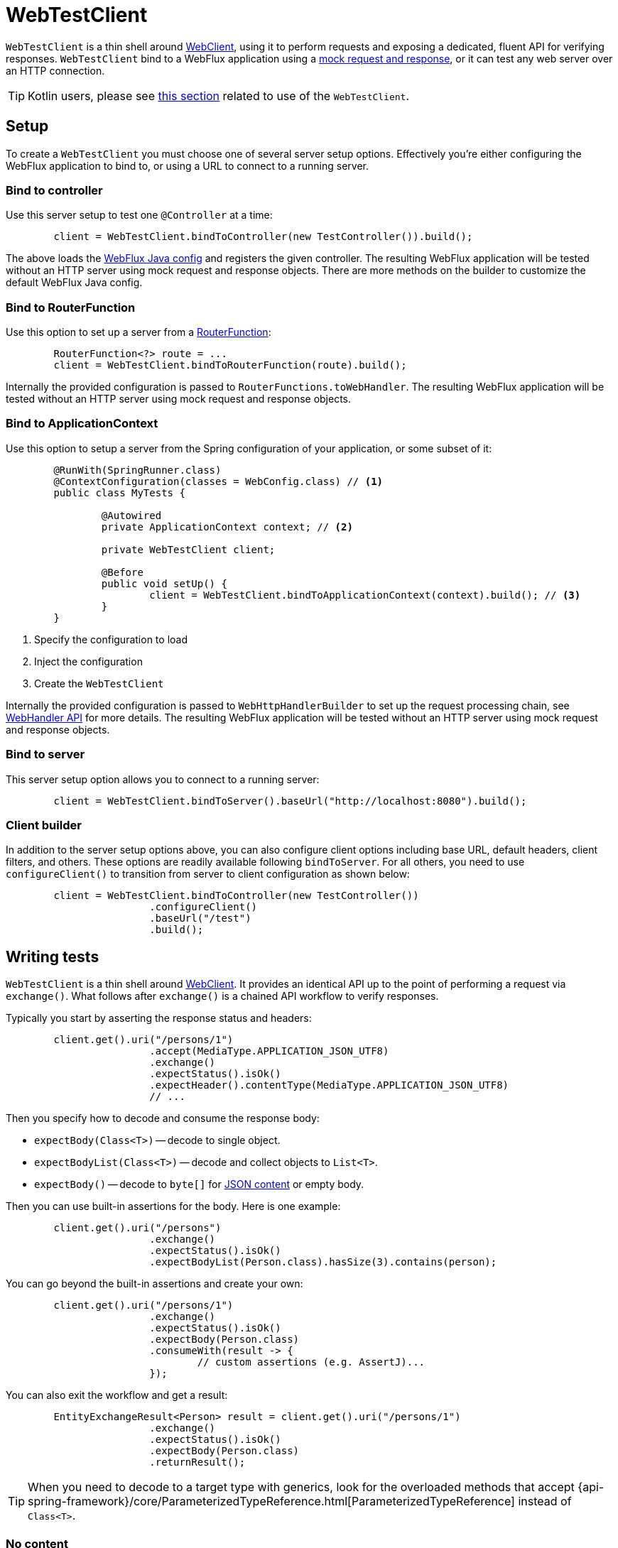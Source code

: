 [[webtestclient]]
= WebTestClient

`WebTestClient` is a thin shell around <<web-reactive.adoc#webflux-webclient, WebClient>>,
using it to perform requests and exposing a dedicated, fluent API for verifying responses.
`WebTestClient` bind to a WebFlux application using a
<<testing.adoc#mock-objects-web-reactive,mock request and response>>, or it can test any
web server over an HTTP connection.


[TIP]
====
Kotlin users, please see <<languages.adoc#kotlin-webtestclient-issue,this section>>
related to use of the `WebTestClient`.
====



[[webtestclient-setup]]
== Setup

To create a `WebTestClient` you must choose one of several server setup options.
Effectively you're either configuring the WebFlux application to bind to, or using
a URL to connect to a running server.



[[webtestclient-controller-config]]
=== Bind to controller

Use this server setup to test one `@Controller` at a time:

[source,java,intent=0]
[subs="verbatim,quotes"]
----
	client = WebTestClient.bindToController(new TestController()).build();
----

The above loads the <<web-reactive.adoc#webflux-config,WebFlux Java config>> and
registers the given controller. The resulting WebFlux application will be tested
without an HTTP server using mock request and response objects. There are more methods
on the builder to customize the default WebFlux Java config.



[[webtestclient-fn-config]]
=== Bind to RouterFunction

Use this option to set up a server from a
<<web-reactive.adoc#webflux-fn,RouterFunction>>:

[source,java,intent=0]
[subs="verbatim,quotes"]
----
	RouterFunction<?> route = ...
	client = WebTestClient.bindToRouterFunction(route).build();
----

Internally the provided configuration is passed to `RouterFunctions.toWebHandler`.
The resulting WebFlux application will be tested without an HTTP server using mock
request and response objects.



[[webtestclient-context-config]]
=== Bind to ApplicationContext

Use this option to setup a server from the Spring configuration of your application, or
some subset of it:

[source,java,intent=0]
[subs="verbatim,quotes"]
----
	@RunWith(SpringRunner.class)
	@ContextConfiguration(classes = WebConfig.class) // <1>
	public class MyTests {

		@Autowired
		private ApplicationContext context; // <2>

		private WebTestClient client;

		@Before
		public void setUp() {
			client = WebTestClient.bindToApplicationContext(context).build(); // <3>
		}
	}
----

<1> Specify the configuration to load
<2> Inject the configuration
<3> Create the `WebTestClient`

Internally the provided configuration is passed to `WebHttpHandlerBuilder` to set up
the request processing chain, see
<<web-reactive.adoc#webflux-web-handler-api,WebHandler API>> for more details. The
resulting WebFlux application will be tested without an HTTP server using mock request
and response objects.



[[webtestclient-server-config]]
=== Bind to server

This server setup option allows you to connect to a running server:

[source,java,intent=0]
[subs="verbatim,quotes"]
----
	client = WebTestClient.bindToServer().baseUrl("http://localhost:8080").build();
----


[[webtestclient-client-config]]
=== Client builder

In addition to the server setup options above, you can also configure client
options including base URL, default headers, client filters, and others. These options
are readily available following `bindToServer`. For all others, you need to use
`configureClient()` to transition from server to client configuration as shown below:

[source,java,intent=0]
[subs="verbatim,quotes"]
----
	client = WebTestClient.bindToController(new TestController())
			.configureClient()
			.baseUrl("/test")
			.build();
----




[[webtestclient-tests]]
== Writing tests

`WebTestClient` is a thin shell around <<web-reactive.adoc#webflux-webclient,WebClient>>.
It provides an identical API up to the point of performing a request via `exchange()`.
What follows after `exchange()` is a chained API workflow to verify responses.

Typically you start by asserting the response status and headers:

[source,java,intent=0]
[subs="verbatim,quotes"]
----
	client.get().uri("/persons/1")
			.accept(MediaType.APPLICATION_JSON_UTF8)
			.exchange()
			.expectStatus().isOk()
			.expectHeader().contentType(MediaType.APPLICATION_JSON_UTF8)
			// ...
----

Then you specify how to decode and consume the response body:

* `expectBody(Class<T>)` -- decode to single object.
* `expectBodyList(Class<T>)` -- decode and collect objects to `List<T>`.
* `expectBody()` -- decode to `byte[]` for <<webtestclient-json>> or empty body.

Then you can use built-in assertions for the body. Here is one example:

[source,java,intent=0]
[subs="verbatim,quotes"]
----
	client.get().uri("/persons")
			.exchange()
			.expectStatus().isOk()
			.expectBodyList(Person.class).hasSize(3).contains(person);
----

You can go beyond the built-in assertions and create your own:

----
	client.get().uri("/persons/1")
			.exchange()
			.expectStatus().isOk()
			.expectBody(Person.class)
			.consumeWith(result -> {
				// custom assertions (e.g. AssertJ)...
			});
----

You can also exit the workflow and get a result:

----
	EntityExchangeResult<Person> result = client.get().uri("/persons/1")
			.exchange()
			.expectStatus().isOk()
			.expectBody(Person.class)
			.returnResult();
----

[TIP]
====
When you need to decode to a target type with generics, look for the overloaded methods
that accept
{api-spring-framework}/core/ParameterizedTypeReference.html[ParameterizedTypeReference]
instead of `Class<T>`.
====


[[webtestclient-no-content]]
=== No content

If the response has no content, or you don't care if it does, use `Void.class` which ensures
that resources are released:

[source,java,intent=0]
[subs="verbatim,quotes"]
----
	client.get().uri("/persons/123")
			.exchange()
			.expectStatus().isNotFound()
			.expectBody(Void.class);
----

Or if you want to assert there is no response content, use this:

[source,java,intent=0]
[subs="verbatim,quotes"]
----
	client.post().uri("/persons")
			.body(personMono, Person.class)
			.exchange()
			.expectStatus().isCreated()
			.expectBody().isEmpty();
----



[[webtestclient-json]]
=== JSON content

When you use `expectBody()` the response is consumed as a `byte[]`. This is useful for
raw content assertions. For example you can use
https://jsonassert.skyscreamer.org[JSONAssert] to verify JSON content:

[source,java,intent=0]
[subs="verbatim,quotes"]
----
	client.get().uri("/persons/1")
			.exchange()
			.expectStatus().isOk()
			.expectBody()
			.json("{\"name\":\"Jane\"}")
----

You can also use https://github.com/jayway/JsonPath[JSONPath] expressions:

[source,java,intent=0]
[subs="verbatim,quotes"]
----
	client.get().uri("/persons")
			.exchange()
			.expectStatus().isOk()
			.expectBody()
			.jsonPath("$[0].name").isEqualTo("Jane")
			.jsonPath("$[1].name").isEqualTo("Jason");
----


[[webtestclient-stream]]
=== Streaming responses

To test infinite streams (e.g. `"text/event-stream"`, `"application/stream+json"`),
you'll need to exit the chained API, via `returnResult`, immediately after response status
and header assertions, as shown below:

[source,java,intent=0]
[subs="verbatim,quotes"]
----
	FluxExchangeResult<MyEvent> result = client.get().uri("/events")
			.accept(TEXT_EVENT_STREAM)
			.exchange()
			.expectStatus().isOk()
			.returnResult(MyEvent.class);

----

Now you can consume the `Flux<T>`, assert decoded objects as they come, and then
cancel at some point when test objects are met. We recommend using the `StepVerifier`
from the `reactor-test` module to do that, for example:

[source,java,intent=0]
[subs="verbatim,quotes"]
----
	Flux<Event> eventFux = result.getResponseBody();

	StepVerifier.create(eventFlux)
			.expectNext(person)
			.expectNextCount(4)
			.consumeNextWith(p -> ...)
			.thenCancel()
			.verify();
----


[[webtestclient-request-body]]
=== Request body

When it comes to building requests, the `WebTestClient` offers an identical API as the
`WebClient` and the implementation is mostly a simple pass-through. Please refer
to the <<web-reactive.adoc#webflux-client-body,WebClient documentation>> for examples on
how to prepare a request with a body including submitting form data, multipart requests,
and more.
